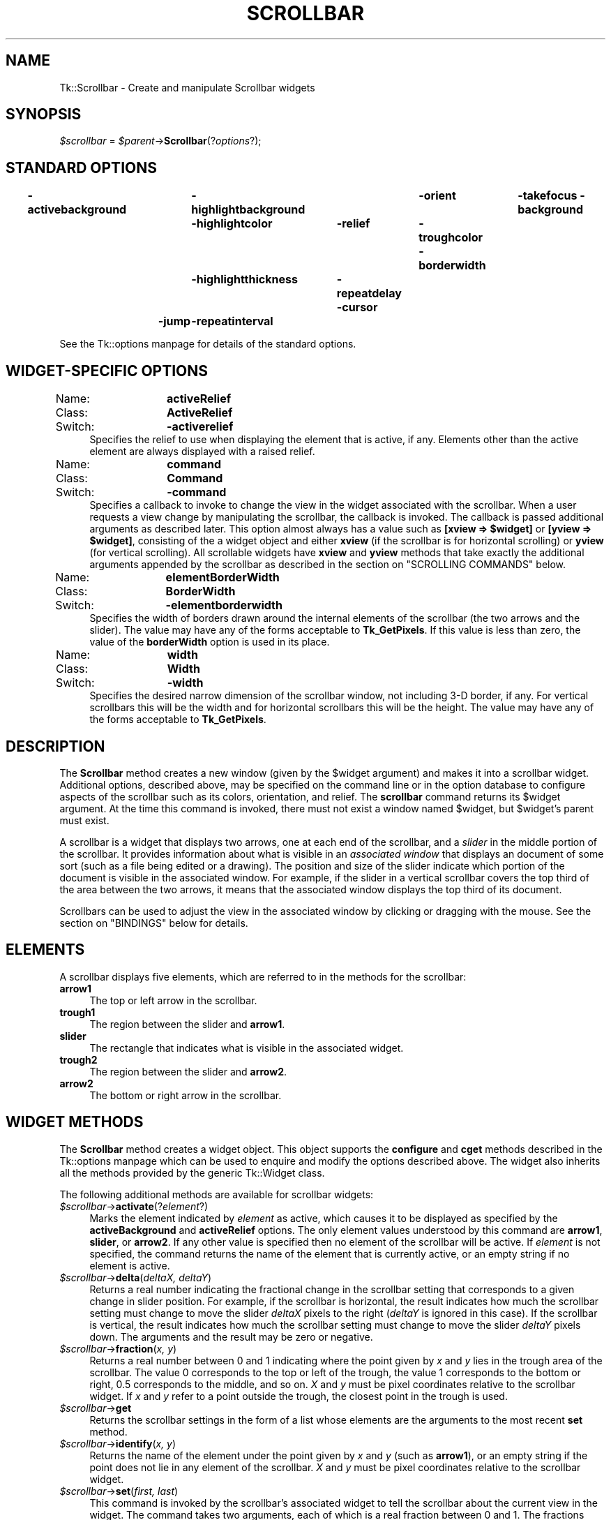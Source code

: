 .\" Automatically generated by Pod::Man version 1.15
.\" Fri Apr 20 14:42:59 2001
.\"
.\" Standard preamble:
.\" ======================================================================
.de Sh \" Subsection heading
.br
.if t .Sp
.ne 5
.PP
\fB\\$1\fR
.PP
..
.de Sp \" Vertical space (when we can't use .PP)
.if t .sp .5v
.if n .sp
..
.de Ip \" List item
.br
.ie \\n(.$>=3 .ne \\$3
.el .ne 3
.IP "\\$1" \\$2
..
.de Vb \" Begin verbatim text
.ft CW
.nf
.ne \\$1
..
.de Ve \" End verbatim text
.ft R

.fi
..
.\" Set up some character translations and predefined strings.  \*(-- will
.\" give an unbreakable dash, \*(PI will give pi, \*(L" will give a left
.\" double quote, and \*(R" will give a right double quote.  | will give a
.\" real vertical bar.  \*(C+ will give a nicer C++.  Capital omega is used
.\" to do unbreakable dashes and therefore won't be available.  \*(C` and
.\" \*(C' expand to `' in nroff, nothing in troff, for use with C<>
.tr \(*W-|\(bv\*(Tr
.ds C+ C\v'-.1v'\h'-1p'\s-2+\h'-1p'+\s0\v'.1v'\h'-1p'
.ie n \{\
.    ds -- \(*W-
.    ds PI pi
.    if (\n(.H=4u)&(1m=24u) .ds -- \(*W\h'-12u'\(*W\h'-12u'-\" diablo 10 pitch
.    if (\n(.H=4u)&(1m=20u) .ds -- \(*W\h'-12u'\(*W\h'-8u'-\"  diablo 12 pitch
.    ds L" ""
.    ds R" ""
.    ds C` ""
.    ds C' ""
'br\}
.el\{\
.    ds -- \|\(em\|
.    ds PI \(*p
.    ds L" ``
.    ds R" ''
'br\}
.\"
.\" If the F register is turned on, we'll generate index entries on stderr
.\" for titles (.TH), headers (.SH), subsections (.Sh), items (.Ip), and
.\" index entries marked with X<> in POD.  Of course, you'll have to process
.\" the output yourself in some meaningful fashion.
.if \nF \{\
.    de IX
.    tm Index:\\$1\t\\n%\t"\\$2"
..
.    nr % 0
.    rr F
.\}
.\"
.\" For nroff, turn off justification.  Always turn off hyphenation; it
.\" makes way too many mistakes in technical documents.
.hy 0
.if n .na
.\"
.\" Accent mark definitions (@(#)ms.acc 1.5 88/02/08 SMI; from UCB 4.2).
.\" Fear.  Run.  Save yourself.  No user-serviceable parts.
.bd B 3
.    \" fudge factors for nroff and troff
.if n \{\
.    ds #H 0
.    ds #V .8m
.    ds #F .3m
.    ds #[ \f1
.    ds #] \fP
.\}
.if t \{\
.    ds #H ((1u-(\\\\n(.fu%2u))*.13m)
.    ds #V .6m
.    ds #F 0
.    ds #[ \&
.    ds #] \&
.\}
.    \" simple accents for nroff and troff
.if n \{\
.    ds ' \&
.    ds ` \&
.    ds ^ \&
.    ds , \&
.    ds ~ ~
.    ds /
.\}
.if t \{\
.    ds ' \\k:\h'-(\\n(.wu*8/10-\*(#H)'\'\h"|\\n:u"
.    ds ` \\k:\h'-(\\n(.wu*8/10-\*(#H)'\`\h'|\\n:u'
.    ds ^ \\k:\h'-(\\n(.wu*10/11-\*(#H)'^\h'|\\n:u'
.    ds , \\k:\h'-(\\n(.wu*8/10)',\h'|\\n:u'
.    ds ~ \\k:\h'-(\\n(.wu-\*(#H-.1m)'~\h'|\\n:u'
.    ds / \\k:\h'-(\\n(.wu*8/10-\*(#H)'\z\(sl\h'|\\n:u'
.\}
.    \" troff and (daisy-wheel) nroff accents
.ds : \\k:\h'-(\\n(.wu*8/10-\*(#H+.1m+\*(#F)'\v'-\*(#V'\z.\h'.2m+\*(#F'.\h'|\\n:u'\v'\*(#V'
.ds 8 \h'\*(#H'\(*b\h'-\*(#H'
.ds o \\k:\h'-(\\n(.wu+\w'\(de'u-\*(#H)/2u'\v'-.3n'\*(#[\z\(de\v'.3n'\h'|\\n:u'\*(#]
.ds d- \h'\*(#H'\(pd\h'-\w'~'u'\v'-.25m'\f2\(hy\fP\v'.25m'\h'-\*(#H'
.ds D- D\\k:\h'-\w'D'u'\v'-.11m'\z\(hy\v'.11m'\h'|\\n:u'
.ds th \*(#[\v'.3m'\s+1I\s-1\v'-.3m'\h'-(\w'I'u*2/3)'\s-1o\s+1\*(#]
.ds Th \*(#[\s+2I\s-2\h'-\w'I'u*3/5'\v'-.3m'o\v'.3m'\*(#]
.ds ae a\h'-(\w'a'u*4/10)'e
.ds Ae A\h'-(\w'A'u*4/10)'E
.    \" corrections for vroff
.if v .ds ~ \\k:\h'-(\\n(.wu*9/10-\*(#H)'\s-2\u~\d\s+2\h'|\\n:u'
.if v .ds ^ \\k:\h'-(\\n(.wu*10/11-\*(#H)'\v'-.4m'^\v'.4m'\h'|\\n:u'
.    \" for low resolution devices (crt and lpr)
.if \n(.H>23 .if \n(.V>19 \
\{\
.    ds : e
.    ds 8 ss
.    ds o a
.    ds d- d\h'-1'\(ga
.    ds D- D\h'-1'\(hy
.    ds th \o'bp'
.    ds Th \o'LP'
.    ds ae ae
.    ds Ae AE
.\}
.rm #[ #] #H #V #F C
.\" ======================================================================
.\"
.IX Title "SCROLLBAR 1"
.TH SCROLLBAR 1 "perl v5.6.1" "1999-11-09" "User Contributed Perl Documentation"
.UC
.SH "NAME"
Tk::Scrollbar \- Create and manipulate Scrollbar widgets
.SH "SYNOPSIS"
.IX Header "SYNOPSIS"
\&\fI$scrollbar\fR = \fI$parent\fR->\fBScrollbar\fR(?\fIoptions\fR?);
.SH "STANDARD OPTIONS"
.IX Header "STANDARD OPTIONS"
\&\fB\-activebackground\fR	\fB\-highlightbackground\fR	\fB\-orient\fR	\fB\-takefocus\fR
\&\fB\-background\fR	\fB\-highlightcolor\fR	\fB\-relief\fR	\fB\-troughcolor\fR
\&\fB\-borderwidth\fR	\fB\-highlightthickness\fR	\fB\-repeatdelay\fR
\&\fB\-cursor\fR	\fB\-jump\fR	\fB\-repeatinterval\fR
.PP
See the Tk::options manpage for details of the standard options.
.SH "WIDGET-SPECIFIC OPTIONS"
.IX Header "WIDGET-SPECIFIC OPTIONS"
.Ip "Name:	\fBactiveRelief\fR" 4
.IX Item "Name:	activeRelief"
.PD 0
.Ip "Class:	\fBActiveRelief\fR" 4
.IX Item "Class:	ActiveRelief"
.Ip "Switch:	\fB\-activerelief\fR" 4
.IX Item "Switch:	-activerelief"
.PD
Specifies the relief to use when displaying the element that is
active, if any.
Elements other than the active element are always displayed with
a raised relief.
.Ip "Name:	\fBcommand\fR" 4
.IX Item "Name:	command"
.PD 0
.Ip "Class:	\fBCommand\fR" 4
.IX Item "Class:	Command"
.Ip "Switch:	\fB\-command\fR" 4
.IX Item "Switch:	-command"
.PD
Specifies a callback to invoke to change the view
in the widget associated with the scrollbar.  When a user requests
a view change by manipulating the scrollbar, the callback is
invoked.  The callback is passed
additional arguments as described later. This option almost always has
a value such as \fB[xview => \f(CB$widget\fB]\fR or \fB[yview => \f(CB$widget\fB]\fR, consisting of the
a widget object and either \fBxview\fR (if the scrollbar is for
horizontal scrolling) or \fByview\fR (for vertical scrolling).
All scrollable widgets have \fBxview\fR and \fByview\fR methods
that take exactly the additional arguments appended by the scrollbar
as described in the section on "SCROLLING COMMANDS" below.
.Ip "Name:	\fBelementBorderWidth\fR" 4
.IX Item "Name:	elementBorderWidth"
.PD 0
.Ip "Class:	\fBBorderWidth\fR" 4
.IX Item "Class:	BorderWidth"
.Ip "Switch:	\fB\-elementborderwidth\fR" 4
.IX Item "Switch:	-elementborderwidth"
.PD
Specifies the width of borders drawn around the internal elements
of the scrollbar (the two arrows and the slider).  The value may
have any of the forms acceptable to \fBTk_GetPixels\fR.
If this value is less than zero, the value of the \fBborderWidth\fR
option is used in its place.
.Ip "Name:	\fBwidth\fR" 4
.IX Item "Name:	width"
.PD 0
.Ip "Class:	\fBWidth\fR" 4
.IX Item "Class:	Width"
.Ip "Switch:	\fB\-width\fR" 4
.IX Item "Switch:	-width"
.PD
Specifies the desired narrow dimension of the scrollbar window,
not including 3\-D border, if any.  For vertical
scrollbars this will be the width and for horizontal scrollbars
this will be the height.
The value may have any of the forms acceptable to \fBTk_GetPixels\fR.
.SH "DESCRIPTION"
.IX Header "DESCRIPTION"
The \fBScrollbar\fR method creates a new window (given by the
\&\f(CW$widget\fR argument) and makes it into a scrollbar widget.
Additional options, described above, may be specified on the command
line or in the option database to configure aspects of the scrollbar
such as its colors, orientation, and relief.
The \fBscrollbar\fR command returns its \f(CW$widget\fR argument.
At the time this command is invoked, there must not exist a window
named \f(CW$widget\fR, but \f(CW$widget\fR's parent must exist.
.PP
A scrollbar is a widget that displays two arrows, one at each end of
the scrollbar, and a \fIslider\fR in the middle portion of the
scrollbar.
It provides information about what is visible in an \fIassociated window\fR
that displays an document of some sort (such as a file being edited or
a drawing).
The position and size of the slider indicate which portion of the
document is visible in the associated window.  For example, if the
slider in a vertical scrollbar covers the top third of the area
between the two arrows, it means that the associated window displays
the top third of its document.
.PP
Scrollbars can be used to adjust the view in the associated window
by clicking or dragging with the mouse.
See the section on "BINDINGS" below for details.
.SH "ELEMENTS"
.IX Header "ELEMENTS"
A scrollbar displays five elements, which are referred to in the
methods for the scrollbar:
.Ip "\fBarrow1\fR" 4
.IX Item "arrow1"
The top or left arrow in the scrollbar.
.Ip "\fBtrough1\fR" 4
.IX Item "trough1"
The region between the slider and \fBarrow1\fR.
.Ip "\fBslider\fR" 4
.IX Item "slider"
The rectangle that indicates what is visible in the associated widget.
.Ip "\fBtrough2\fR" 4
.IX Item "trough2"
The region between the slider and \fBarrow2\fR.
.Ip "\fBarrow2\fR" 4
.IX Item "arrow2"
The bottom or right arrow in the scrollbar.
.SH "WIDGET METHODS"
.IX Header "WIDGET METHODS"
The \fBScrollbar\fR method creates a widget object.
This object supports the \fBconfigure\fR and \fBcget\fR methods
described in the Tk::options manpage which can be used to enquire and
modify the options described above.
The widget also inherits all the methods provided by the generic
Tk::Widget class.
.PP
The following additional methods are available for scrollbar widgets:
.Ip "\fI$scrollbar\fR->\fBactivate\fR(?\fIelement\fR?)" 4
.IX Item "$scrollbar->activate(?element?)"
Marks the element indicated by \fIelement\fR as active, which
causes it to be displayed as specified by the \fBactiveBackground\fR
and \fBactiveRelief\fR options.
The only element values understood by this command are \fBarrow1\fR,
\&\fBslider\fR, or \fBarrow2\fR.
If any other value is specified then no element of the scrollbar
will be active.
If \fIelement\fR is not specified, the command returns
the name of the element that is currently active, or an empty string
if no element is active.
.Ip "\fI$scrollbar\fR->\fBdelta\fR(\fIdeltaX, deltaY\fR)" 4
.IX Item "$scrollbar->delta(deltaX, deltaY)"
Returns a real number indicating the fractional change in
the scrollbar setting that corresponds to a given change
in slider position.  For example, if the scrollbar is horizontal,
the result indicates how much the scrollbar setting must change
to move the slider \fIdeltaX\fR pixels to the right (\fIdeltaY\fR is
ignored in this case).
If the scrollbar is vertical, the result indicates how much the
scrollbar setting must change to move the slider \fIdeltaY\fR pixels
down.  The arguments and the result may be zero or negative.
.Ip "\fI$scrollbar\fR->\fBfraction\fR(\fIx, y\fR)" 4
.IX Item "$scrollbar->fraction(x, y)"
Returns a real number between 0 and 1 indicating where the point
given by \fIx\fR and \fIy\fR lies in the trough area of the scrollbar.
The value 0 corresponds to the top or left of the trough, the
value 1 corresponds to the bottom or right, 0.5 corresponds to
the middle, and so on.
\&\fIX\fR and \fIy\fR must be pixel coordinates relative to the scrollbar
widget.
If \fIx\fR and \fIy\fR refer to a point outside the trough, the closest
point in the trough is used.
.Ip "\fI$scrollbar\fR->\fBget\fR" 4
.IX Item "$scrollbar->get"
Returns the scrollbar settings in the form of a list whose
elements are the arguments to the most recent \fBset\fR method.
.Ip "\fI$scrollbar\fR->\fBidentify\fR(\fIx, y\fR)" 4
.IX Item "$scrollbar->identify(x, y)"
Returns the name of the element under the point given by \fIx\fR and
\&\fIy\fR (such as \fBarrow1\fR), or an empty string if the point does
not lie in any element of the scrollbar.
\&\fIX\fR and \fIy\fR must be pixel coordinates relative to the scrollbar
widget.
.Ip "\fI$scrollbar\fR->\fBset\fR(\fIfirst, last\fR)" 4
.IX Item "$scrollbar->set(first, last)"
This command is invoked by the scrollbar's associated widget to
tell the scrollbar about the current view in the widget.
The command takes two arguments, each of which is a real fraction
between 0 and 1.
The fractions describe the range of the document that is visible in
the associated widget.
For example, if \fIfirst\fR is 0.2 and \fIlast\fR is 0.4, it means
that the first part of the document visible in the window is 20%
of the way through the document, and the last visible part is 40%
of the way through.
.SH "SCROLLING COMMANDS"
.IX Header "SCROLLING COMMANDS"
When the user interacts with the scrollbar, for example by dragging
the slider, the scrollbar notifies the associated widget that it
must change its view.
The scrollbar makes the notification by evaluating a callback
specified as the scrollbar's \fB\-command\fR option.
The callback may take several forms.
In each case, the intial arguments passed are those
specified in the \fB\-command\fR callback itself,
which usually has a form like [\fByview\fR => \fI$widget\fR].
(Which will invoke \fI$widget\fR->\fByview\fR(...) where
the ... part is as below. See the Tk::callbacks manpage for details.)
The callback is passed additional arguments as follows:
.Ip "\fBmoveto\fR,\fIfraction\fR" 4
.IX Item "moveto,fraction"
\&\fIFraction\fR is a real number between 0 and 1.
The widget should adjust its view so that the point given
by \fIfraction\fR appears at the beginning of the widget.
If \fIfraction\fR is 0 it refers to the beginning of the
document.  1.0 refers to the end of the document, 0.333
refers to a point one-third of the way through the document,
and so on.
.Ip "\fBscroll,\fR\fInumber,\fR\fBunits\fR" 4
.IX Item "scroll,number,units"
The widget should adjust its view by \fInumber\fR units.
The units are defined in whatever way makes sense for the widget,
such as characters or lines in a text widget.
\&\fINumber\fR is either 1, which means one unit should scroll off
the top or left of the window, or \-1, which means that one unit
should scroll off the bottom or right of the window.
.Ip "\fBscroll\fR,\fInumber\fR,\fBpage\fR" 4
.IX Item "scroll,number,page"
The widget should adjust its view by \fInumber\fR pages.
It is up to the widget to define the meaning of a page;  typically
it is slightly less than what fits in the window, so that there
is a slight overlap between the old and new views.
\&\fINumber\fR is either 1, which means the next page should
become visible, or \-1, which means that the previous page should
become visible.
.SH "OLD COMMAND SYNTAX"
.IX Header "OLD COMMAND SYNTAX"
In versions of Tk before 4.0, the \fBset\fR and \fBget\fR widget
commands used a different form.
This form is still supported for backward compatibility, but it
is deprecated.
In the old command syntax, the \fBset\fR method has the
following form:
.Ip "\fI$scrollbar\fR->\fBset\fR(\fItotalUnits, windowUnits, firstUnit, lastUnit\fR)" 4
.IX Item "$scrollbar->set(totalUnits, windowUnits, firstUnit, lastUnit)"
In this form the arguments are all integers.
\&\fITotalUnits\fR gives the total size of the object being displayed in the
associated widget.  The meaning of one unit depends on the associated
widget;  for example, in a text editor widget units might
correspond to lines of
text.  \fIWindowUnits\fR indicates the total number of units that
can fit in the associated window at one time.  \fIFirstUnit\fR
and \fIlastUnit\fR give the indices of the first and last units
currently visible in the associated window (zero corresponds to the
first unit of the object).
.PP
Under the old syntax the \fBget\fR method returns a list
of four integers, consisting of the \fItotalUnits\fR, \fIwindowUnits\fR,
\&\fIfirstUnit\fR, and \fIlastUnit\fR values from the last \fBset\fR
method.
.PP
The callbacks generated by scrollbars also have a different form
when the old syntax is being used, the callback is passed a single argument:
.Ip "\fIunit\fR" 4
.IX Item "unit"
\&\fIUnit\fR is an integer that indicates what should appear at
the top or left of the associated widget's window.
It has the same meaning as the \fIfirstUnit\fR and \fIlastUnit\fR
arguments to the \fBset\fR method.
.PP
The most recent \fBset\fR method determines whether or not
to use the old syntax.
If it is given two real arguments then the new syntax will be
used in the future, and if it is given four integer arguments then
the old syntax will be used.
.SH "BINDINGS"
.IX Header "BINDINGS"
Tk automatically creates class bindings for scrollbars that give them
the following default behavior.
If the behavior is different for vertical and horizontal scrollbars,
the horizontal behavior is described in parentheses.
.Ip "[1]" 4
.IX Item "[1]"
Pressing button 1 over \fBarrow1\fR causes the view in the
associated widget to shift up (left) by one unit so that the
document appears to move down (right) one unit.
If the button is held down, the action auto-repeats.
.Ip "[2]" 4
.IX Item "[2]"
Pressing button 1 over \fBtrough1\fR causes the view in the
associated widget to shift up (left) by one screenful so that the
document appears to move down (right) one screenful.
If the button is held down, the action auto-repeats.
.Ip "[3]" 4
.IX Item "[3]"
Pressing button 1 over the slider and dragging causes the view
to drag with the slider.
If the \fBjump\fR option is true, then the view doesn't drag along
with the slider;  it changes only when the mouse button is released.
.Ip "[4]" 4
.IX Item "[4]"
Pressing button 1 over \fBtrough2\fR causes the view in the
associated widget to shift down (right) by one screenful so that the
document appears to move up (left) one screenful.
If the button is held down, the action auto-repeats.
.Ip "[5]" 4
.IX Item "[5]"
Pressing button 1 over \fBarrow2\fR causes the view in the
associated widget to shift down (right) by one unit so that the
document appears to move up (left) one unit.
If the button is held down, the action auto-repeats.
.Ip "[6]" 4
.IX Item "[6]"
If button 2 is pressed over the trough or the slider, it sets
the view to correspond to the mouse position;  dragging the
mouse with button 2 down causes the view to drag with the mouse.
If button 2 is pressed over one of the arrows, it causes the
same behavior as pressing button 1.
.Ip "[7]" 4
.IX Item "[7]"
If button 1 is pressed with the Control key down, then if the
mouse is over \fBarrow1\fR or \fBtrough1\fR the view changes
to the very top (left) of the document;  if the mouse is over
\&\fBarrow2\fR or \fBtrough2\fR the view changes
to the very bottom (right) of the document;  if the mouse is
anywhere else then the button press has no effect.
.Ip "[8]" 4
.IX Item "[8]"
In vertical scrollbars the Up and Down keys have the same behavior
as mouse clicks over \fBarrow1\fR and \fBarrow2\fR, respectively.
In horizontal scrollbars these keys have no effect.
.Ip "[9]" 4
.IX Item "[9]"
In vertical scrollbars Control-Up and Control-Down have the same
behavior as mouse clicks over \fBtrough1\fR and \fBtrough2\fR, respectively.
In horizontal scrollbars these keys have no effect.
.Ip "[10]" 4
.IX Item "[10]"
In horizontal scrollbars the Up and Down keys have the same behavior
as mouse clicks over \fBarrow1\fR and \fBarrow2\fR, respectively.
In vertical scrollbars these keys have no effect.
.Ip "[11]" 4
.IX Item "[11]"
In horizontal scrollbars Control-Up and Control-Down have the same
behavior as mouse clicks over \fBtrough1\fR and \fBtrough2\fR, respectively.
In vertical scrollbars these keys have no effect.
.Ip "[12]" 4
.IX Item "[12]"
The Prior and Next keys have the same behavior
as mouse clicks over \fBtrough1\fR and \fBtrough2\fR, respectively.
.Ip "[13]" 4
.IX Item "[13]"
The Home key adjusts the view to the top (left edge) of the document.
.Ip "[14]" 4
.IX Item "[14]"
The End key adjusts the view to the bottom (right edge) of the document.
.SH "SEE ALSO"
.IX Header "SEE ALSO"
Tk::callbacks
Tk::Scrolled
.SH "KEYWORDS"
.IX Header "KEYWORDS"
scrollbar, widget
